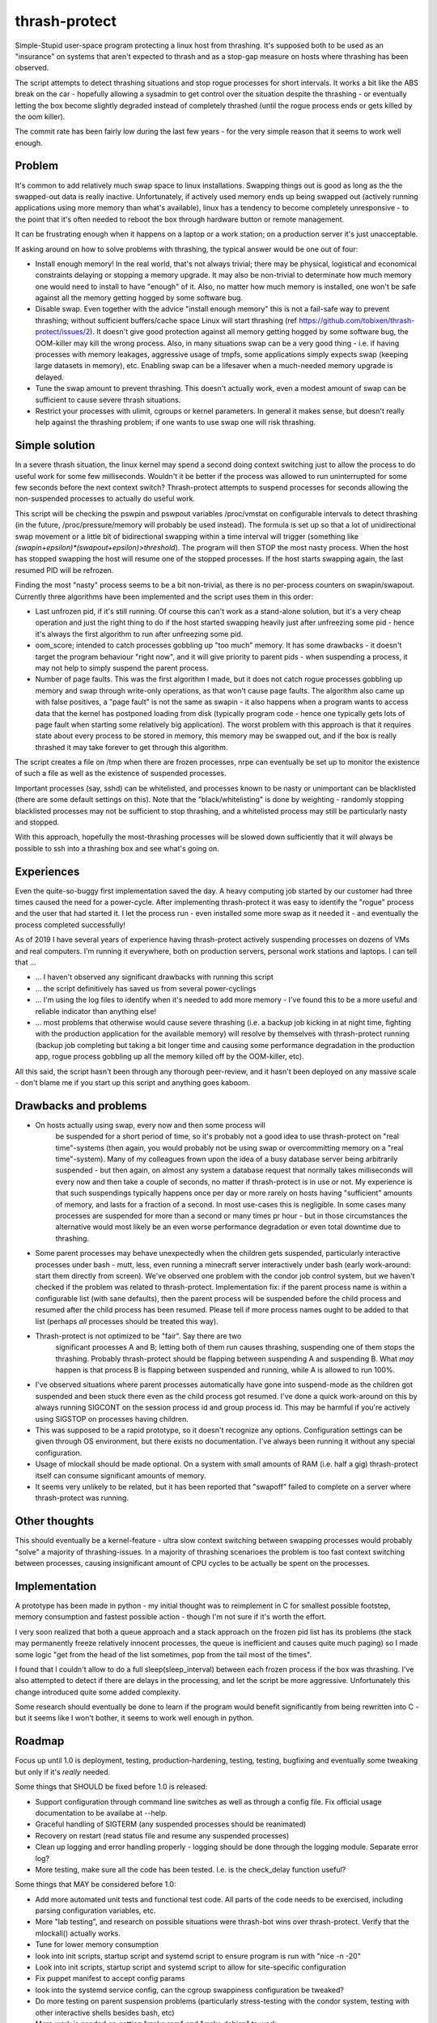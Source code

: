 thrash-protect
==============

Simple-Stupid user-space program protecting a linux host from
thrashing.  It's supposed both to be used as an "insurance" on systems
that aren't expected to thrash and as a stop-gap measure on hosts
where thrashing has been observed.

The script attempts to detect thrashing situations and stop rogue
processes for short intervals.  It works a bit like the ABS break on
the car - hopefully allowing a sysadmin to get control over the
situation despite the thrashing - or eventually letting the box become
slightly degraded instead of completely thrashed (until the rogue
process ends or gets killed by the oom killer).

The commit rate has been fairly low during the last few years - for
the very simple reason that it seems to work well enough.

Problem
-------

It's common to add relatively much swap space to linux installations.
Swapping things out is good as long as the the swapped-out data is
really inactive. Unfortunately, if actively used memory ends up being
swapped out (actively running applications using more memory than what's
available), linux has a tendency to become completely unresponsive - to
the point that it's often needed to reboot the box through hardware
button or remote management.

It can be frustrating enough when it happens on a laptop or a work
station; on a production server it's just unacceptable.

If asking around on how to solve problems with thrashing, the typical
answer would be one out of four:

-  Install enough memory! In the real world, that's not always trivial;
   there may be physical, logistical and economical constraints delaying
   or stopping a memory upgrade. It may also be non-trivial to
   determinate how much memory one would need to install to have
   "enough" of it. Also, no matter how much memory is installed, one
   won't be safe against all the memory getting hogged by some software
   bug.

-  Disable swap. Even together with the advice "install enough memory"
   this is not a fail-safe way to prevent thrashing; without sufficient
   buffers/cache space Linux will start thrashing (ref
   https://github.com/tobixen/thrash-protect/issues/2). It doesn't give
   good protection against all memory getting hogged by some software
   bug, the OOM-killer may kill the wrong process. Also, in many
   situations swap can be a very good thing - i.e. if having processes
   with memory leakages, aggressive usage of tmpfs, some applications
   simply expects swap (keeping large datasets in memory), etc. Enabling
   swap can be a lifesaver when a much-needed memory upgrade is delayed.

-  Tune the swap amount to prevent thrashing. This doesn't actually work,
   even a modest amount of swap can be sufficient to cause severe
   thrash situations.

-  Restrict your processes with ulimit, cgroups or kernel
   parameters. In general it makes sense, but doesn't really help
   against the thrashing problem; if one wants to use swap one will
   risk thrashing.

Simple solution
---------------

In a severe thrash situation, the linux kernel may spend a second
doing context switching just to allow the process to do useful work
for some few milliseconds.  Wouldn't it be better if the process was
allowed to run uninterrupted for some few seconds before the next
context switch?  Thrash-protect attempts to suspend processes for
seconds allowing the non-suspended processes to actually do useful
work.

This script will be checking the pswpin and pswpout variables
/proc/vmstat on configurable intervals to detect thrashing (in the
future, /proc/pressure/memory will probably be used instead).  The
formula is set up so that a lot of unidirectional swap movement or a
little bit of bidirectional swapping within a time interval will
trigger (something like
`(swapin+epsilon)*(swapout+epsilon)>threshold`).  The program will
then STOP the most nasty process. When the host has stopped swapping
the host will resume one of the stopped processes. If the host starts
swapping again, the last resumed PID will be refrozen.

Finding the most "nasty" process seems to be a bit non-trivial, as
there is no per-process counters on swapin/swapout. Currently three
algorithms have been implemented and the script uses them in this
order:

-  Last unfrozen pid, if it's still running. Of course this can't work
   as a stand-alone solution, but it's a very cheap operation and just
   the right thing to do if the host started swapping heavily just after
   unfreezing some pid - hence it's always the first algorithm to run
   after unfreezing some pid.

-  oom\_score; intended to catch processes gobbling up "too much"
   memory. It has some drawbacks - it doesn't target the program
   behaviour "right now", and it will give priority to parent pids -
   when suspending a process, it may not help to simply suspend the
   parent process.

-  Number of page faults. This was the first algorithm I made, but it
   does not catch rogue processes gobbling up memory and swap through
   write-only operations, as that won't cause page faults.  The
   algorithm also came up with false positives, a "page fault" is not
   the same as swapin - it also happens when a program wants to
   access data that the kernel has postponed loading from disk
   (typically program code - hence one typically gets lots of page
   fault when starting some relatively big application). The worst
   problem with this approach is that it requires state about every
   process to be stored in memory, this memory may be swapped out, and
   if the box is really thrashed it may take forever to get through
   this algorithm.

The script creates a file on /tmp when there are frozen processes, nrpe
can eventually be set up to monitor the existence of such a file as well
as the existence of suspended processes.

Important processes (say, sshd) can be whitelisted, and processes
known to be nasty or unimportant can be blacklisted (there are some
default settings on this). Note that the "black/whitelisting" is done
by weighting - randomly stopping blacklisted processes may not be
sufficient to stop thrashing, and a whitelisted process may still be
particularly nasty and stopped.

With this approach, hopefully the most-thrashing processes will be
slowed down sufficiently that it will always be possible to ssh into a
thrashing box and see what's going on.

Experiences
-----------

Even the quite-so-buggy first implementation saved the day.  A heavy
computing job started by our customer had three times caused the need
for a power-cycle.  After implementing thrash-protect it was easy to
identify the "rogue" process and the user that had started it.  I let
the process run - even installed some more swap as it needed it - and
eventually the process completed successfully!

As of 2019 I have several years of experience having thrash-protect
actively suspending processes on dozens of VMs and real computers.
I'm running it everywhere, both on production servers, personal work
stations and laptops.  I can tell that ...

* ... I haven't observed any significant drawbacks with running this
  script

* ... the script definitively has saved us from several power-cyclings

* ... I'm using the log files to identify when it's needed to add more
  memory - I've found this to be a more useful and reliable indicator
  than anything else!

* ... most problems that otherwise would cause severe thrashing
  (i.e. a backup job kicking in at night time, fighting with the
  production application for the available memory) will resolve by
  themselves with thrash-protect running (backup job completing but
  taking a bit longer time and causing some performance degradation in
  the production app, rogue process gobbling up all the memory killed
  off by the OOM-killer, etc).

All this said, the script hasn't been through any thorough
peer-review, and it hasn't been deployed on any massive scale - don't
blame me if you start up this script and anything goes kaboom.

Drawbacks and problems
----------------------
- On hosts actually using swap, every now and then some process will
   be suspended for a short period of time, so it's probably not a
   good idea to use thrash-protect on "real time"-systems (then again,
   you would probably not be using swap or overcommitting memory on a
   "real time"-system).  Many of my colleagues frown upon the idea of
   a busy database server being arbitrarily suspended - but then
   again, on almost any system a database request that normally takes
   milliseconds will every now and then take a couple of seconds, no
   matter if thrash-protect is in use or not.  My experience is that
   such suspendings typically happens once per day or more rarely on
   hosts having "sufficient" amounts of memory, and lasts for a
   fraction of a second.  In most use-cases this is negligible. In
   some cases many processes are suspended for more than a second or
   many times pr hour - but in those circumstances the alternative
   would most likely be an even worse performance degradation or even
   total downtime due to thrashing.

- Some parent processes may behave unexpectedly when the children gets
  suspended, particularly interactive processes under bash - mutt,
  less, even running a minecraft server interactively under bash
  (early work-around: start them directly from screen). We've observed
  one problem with the condor job control system, but we haven't
  checked if the problem was related to thrash-protect. Implementation
  fix: if the parent process name is within a configurable list (with
  sane defaults), then the parent process will be suspended before the
  child process and resumed after the child process has been
  resumed. Please tell if more process names ought to be added to that
  list (perhaps *all* processes should be treated this way).

- Thrash-protect is not optimized to be "fair". Say there are two
   significant processes A and B; letting both of them run causes
   thrashing, suspending one of them stops the thrashing. Probably
   thrash-protect should be flapping between suspending A and
   suspending B. What *may* happen is that process B is flapping
   between suspended and running, while A is allowed to run 100%.

-  I've observed situations where parent processes automatically have
   gone into suspend-mode as the children got suspended and been stuck
   there even as the child process got resumed. I've done a quick
   work-around on this by always running SIGCONT on the session process
   id and group process id. This may be harmful if you're actively using
   SIGSTOP on processes having children.

-  This was supposed to be a rapid prototype, so it doesn't recognize
   any options. Configuration settings can be given through OS
   environment, but there exists no documentation. I've always been
   running it without any special configuration.

-  Usage of mlockall should be made optional. On a system with small
   amounts of RAM (i.e. half a gig) thrash-protect itself can consume
   significant amounts of memory.

-  It seems very unlikely to be related, but it has been reported that
   "swapoff" failed to complete on a server where thrash-protect was
   running.

Other thoughts
--------------

This should eventually be a kernel-feature - ultra slow context
switching between swapping processes would probably "solve" a majority
of thrashing-issues. In a majority of thrashing scenarioes the problem
is too fast context switching between processes, causing insignificant
amount of CPU cycles to be actually be spent on the processes.

Implementation
--------------

A prototype has been made in python - my initial thought was to
reimplement in C for smallest possible footstep, memory consumption and
fastest possible action - though I'm not sure if it's worth the effort.

I very soon realized that both a queue approach and a stack approach on
the frozen pid list has its problems (the stack may permanently freeze
relatively innocent processes, the queue is inefficient and causes quite
much paging) so I made some logic "get from the head of the list
sometimes, pop from the tail most of the times".

I found that I couldn't allow to do a full sleep(sleep\_interval)
between each frozen process if the box was thrashing. I've also
attempted to detect if there are delays in the processing, and let the
script be more aggressive. Unfortunately this change introduced quite
some added complexity.

Some research should eventually be done to learn if the program would
benefit significantly from being rewritten into C - but it seems like
I won't bother, it seems to work well enough in python.

Roadmap
-------

Focus up until 1.0 is deployment, testing, production-hardening,
testing, testing, bugfixing and eventually some tweaking but only if
it's *really* needed.

Some things that SHOULD be fixed before 1.0 is released:

-  Support configuration through command line switches as well as through
   a config file.  Fix official usage documentation to be availabe at --help.

-  Graceful handling of SIGTERM (any suspended processes should be
   reanimated)

-  Recovery on restart (read status file and resume any suspended
   processes)

-  Clean up logging and error handling properly - logging should be done
   through the logging module. Separate error log?

-  More testing, make sure all the code has been tested.  I.e. is the 
   check_delay function useful?

Some things that MAY be considered before 1.0:

-  Add more automated unit tests and functional test code.  
   All parts of the code needs to be exercised, including 
   parsing configuration variables, etc.

-  More "lab testing", and research on possible situations were
   thrash-bot wins over thrash-protect. Verify that the mlockall()
   actually works.

-  Tune for lower memory consumption

-  look into init scripts, startup script and systemd script to ensure
   program is run with "nice -n -20"

-  Look into init scripts, startup script and systemd script to allow
   for site-specific configuration

-  Fix puppet manifest to accept config params

-  look into the systemd service config, can the cgroup swappiness
   configuration be tweaked?

-  Do more testing on parent suspension problems (particularly
   stress-testing with the condor system, testing with other interactive
   shells besides bash, etc)

-  More work is needed on getting "make rpm" and "make debian" to work

-  Package should include munin plugins

-  Read performance statistics from /proc/pressure/memory if it exists

Things that eventually may go into 2.0:

-  Replace floats with ints

-  Rewrite to C for better control of the memory footprint

-  Use regexps instead of split (?)

-  Garbage collection of old processes from the pid/pagefault dict

-  Rely on /proc/pressure/memory to exist

